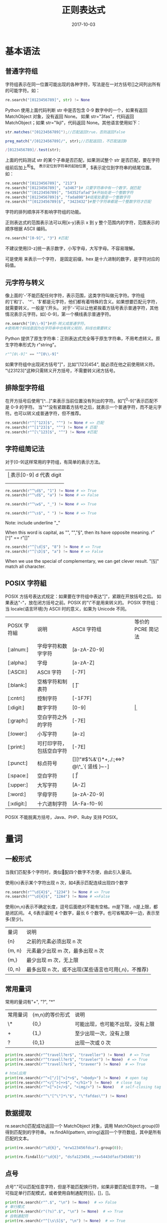 #+HUGO_BASE_DIR: ../
#+HUGO_SECTION: post
#+TITLE: 正则表达式
#+DATE: 2017-10-03
#+AUTHOR:
#+HUGO_CUSTOM_FRONT_MATTER: :author "xhcoding"
#+HUGO_TAGS: CS
#+HUGO_CATEGORIES: CS
#+HUGO_DRAFT: false


* 基本语法
** 普通字符组
   字符组表示在同一位置可能出现的各种字符，写法是在一对方括号[]之间列出所有的可能字符。如：
   #+BEGIN_SRC python
   re.search("[0123456789]", str) != None
   #+END_SRC
   Python 使用上面代码判断 str 中是否包含 0-9 数字中的一个，如果有返回 MatchObject 对象，没有返回 None。
   如果 str="3fas"，代码返回 MatchObject；如果 str="lkjl"，代码返回 None。其他语言使用如下：
   #+BEGIN_SRC java :eval no
  str.matches("[0123456789]");//匹配返回true，否则返回false
   #+END_SRC
   #+BEGIN_SRC php
  preg_match("/[0123456789]/", str);//匹配返回1，不匹配返回0
   #+END_SRC
   #+BEGIN_SRC javascript
      /[0123456789]/.test(str);
   #+END_SRC

   上面的代码测试 str 的某个子串是否匹配，如果测试整个 str 是否匹配，要在字符组前后加上^和$。
   ^表示定位到字符串的起始位置，$表示定位到字符串的结尾位置。如：
   #+BEGIN_SRC python
  re.search("[0123456789]", "213")
  re.search("[0123456789]", "a3467")# 只要字符串中有一个数字，就匹配
  re.search("^[0123456789]", "54352fafad")#开始处是一个整数字符
  re.search("[0123456789]$", "fada898")#结尾处要是一个整数字符
  re.search("^[0123456789]$", "3423432")#整个字符串都是一个整数字符才匹配
   #+END_SRC
   字符的排列顺序并不影响字符组的功能。

   正则表达式的范围表示法可以用[x-y]表示 x 到 y 整个范围内的字符，范围表示的顺序根据 ASCII 编码。
   #+BEGIN_SRC python
  re.search("[0-9]", "3") #匹配
   #+END_SRC
   不建议使用[0-z]统一表示数字，小写字母，大写字母。不容易理解。

   可是使用\xhex 来表示一个字符，\x 是固定前缀，hex 是十六进制的数字，是字符对应的码值。
   #+BEGIN_EXPORT html
   <!--more-->
   #+END_EXPORT
** 元字符与转义
   像上面的'-'不能匹配任何字符，表示范围，这类字符叫做元字符。字符组的'['和']'、
   '^'、'$'都是元字符，他们都有着特殊的含义。如果想要匹配元字符，就需要转义，一般是'\'开头。
   对于'-'可以让他紧挨着方括号表示普通字符，其他情况表示元字符。如[-0-9]，第一个横线表示普通字符。
   #+BEGIN_SRC python
  re.search("[0\\-9]")#把-转义成普通字符。
  #使用两个斜线是因为在字符串中也有转义规则，斜线也需要转义
   #+END_SRC

   Python 提供了原生字符串：正则表达式完全等于原生字符串，不用考虑转义。原生字符串形式为 r"string"。
   #+BEGIN_SRC python
  r"^[0\-9]" == "^[0\\-9]"
   #+END_SRC

   如果字符组中出现闭方括号"]"，比如"[123]454", 就必须在他之前使用转义符。
   "\[23123]"这种只需转义开方括号，不需要转义闭方括号。

** 排除型字符组
   在开方括号后使用"[^...]"来表示当前位置没有列出的字符。如"[^0-9]"表示匹配不是 0-9 的字符。
   当"^"没有紧跟着方括号之后，就表示一个普通字符，而不是元字符。也可以转义成普通字符，但不推荐。
   #+BEGIN_SRC python
  re.search(r"^[^123]$", "^") != None # => 匹配
  re.search(r"^[1^23]$", "^") != None # 匹配
  re.search(r"^[\^123]$", "^") != None #匹配
   #+END_SRC

** 字符组简记法
   对于[0-9]这样常用的字符组，有简单的表示方法。
   | \d | 表示[0-9] d 代表 digit                     |
   | \w | 表示[0-9a-zA-Z_]  w 表示 word              |
   | \s | 表示[ \t\r\n\v\f]所有空白字符 s 表示 space |

   #+BEGIN_SRC python
  re.search(r"^\d$", "1") != None # => True
  re.search(r"^\d$", "a") != None # => False

  re.search(r"^\w$", "_") != None # => True

  re.search(r"^\s$", " ") != None # => True

   #+END_SRC
   Note: \w include underline "_"

   When this word is capital, as "\W", "\D","\S",
   then its have opposite meaning.
   r"[^\w]" == r"[\W]"
   #+BEGIN_SRC python
  re.search(r"^[\d]$", "8") != None # => True
  re.search(r"^[\D]$", "a") != None # => False
   #+END_SRC

   When we use the special of complementary, we can get clever result.
   "[\s\S]" match all character.

** POSIX 字符組
   POSIX 方括号表达式规定：如果要在字符组中表达"]"，紧跟在开放括号之后。
   如果表达"-"，放在闭方括号之前。POSIX 的"\"不是用来转义的。
   POSIX 字符组：当 locale(语言环境)为 ASCII 时的意义，如果为 Unicode 不同。
   | POSIX 字符組 | 说明                     | ASCII  字符组                           | 等价的 PCRE 简记法 |
   | [:alnum:]   | 字母字符和数字字符       | [a-zA-Z0-9]                             |                  |
   | [:alpha:]   | 字母                     | [a-zA-Z]                                |                  |
   | [:ASCII:]   | ASCII 字符                | [\x00-\x7F]                             |                  |
   | [:blank:]   | 空格字符和制表符         | [ \t]                                   |                  |
   | [:cntrl:]   | 控制字符                 | [\x00-\x1F\x7F]                         |                  |
   | [:digit:]   | 数字字符                 | [0-9]                                   | \d               |
   | [:graph:]   | 空白字符之外的字符       | [\x21-\x7E]                             |                  |
   | [:lower:]   | 小写字符                 | [a-z]                                   |                  |
   | [:print:]   | 可打印字符，包括空白字符 | [\x20-\x7E]                             |                  |
   | [:punct:]   | 标点符号                 | [][!"#$%&'()*+,./:;<=>?@\^_`{ 竖线 }~-] |                  |
   | [:space:]   | 空白字符                 | [ \t\r\n\v\f]                           | \s               |
   | [:upper:]   | 大写字符                 | [A-Z]                                   |                  |
   | [:word:]    | 字母字符                 | [a-zA-Z0-9]                             | \w               |
   | [:xdigit:]  | 十六进制字符             | [A-Fa-f0-9]                             |                  |

   POSIX 不能脱离方括号，Java、PHP、Ruby 支持 POSIX。

* 量词
** 一般形式
   当我们匹配多个字符时，类似\d\d\d\d 匹配四个数字不方便，由此引入量词。

   使用{n}表示某个字符出现 n 次，如\d{4}表示匹配连续出现四个数字
   #+BEGIN_SRC python
  re.search(r"^\d{4}$", "1234") != None # => True
  re.search(r"^\d{4}$", "12A4") != None # =>False

   #+END_SRC

   使用{m,n}表示不确定长度，逗号后面绝对不能有空格。m是下限，n是上限，都是闭区间。
   \d{4, 6}表示最短 4 个数字，最长 6 个数字。也可省略其中一边，表示至多(至少)。
   | 量词   | 说明                         |
   | {n}    | 之前的元素必须出现 n 次        |
   | {m, n} | 元素最少出现 m 次，最多出现 n 次 |
   | {m,}   | 最少出现 m 次，无上限          |
   | {0, n} | 最多出现 n 次，或不出现(某些语言也可用{,n}，不推荐) |

** 常用量词
   常用的量词有"+", "?", "*"
   | 常用量词 | {m,n}的等价形式 | 说明                             |
   | \*       | {0,}            | 可能出现，也可能不出现，没有上限 |
   | +        | {1,}            | 至少出现一次，没有上限           |
   | ?        | {0,1}           | 出现一次或 0 次                    |
   #+BEGIN_SRC python
  print(re.search(r"^travell?er$", "traveller") != None)  # => True
  print(re.search(r"^travell?er$", "traveler") != None)  # => True
  print(re.search(r"^travell?er$", "traveer") != None)  # => True

  # html应用
  print(re.search(r"^<[^/][^>]*>$", "<body>") != None)  # open tag
  print(re.search(r"^</[^>]+>$", "</h1>") != None)  # close tag
  print(re.search(r"^<[^>]+/>$", "<img/>") != None)   # self-closing tag

  print(re.search(r"^\"[^\"]*\"$", "\"fafdas\"") != None)

   #+END_SRC

** 数据提取
   re.search()匹配成功返回一个 MatchObject 对象，调用 MatchObject.group(0)
   得到匹配到的字符串。
   re.findAll(pattern, string)返回一个字符数组，其中是所有匹配的文本。
   #+BEGIN_SRC python
  print(re.search(r"\d{6}", "erw123456fdsa").group(0));

  print(re.findall(r"\d{6}", "dsfa123456_;+==5443dfasf345601"))
   #+END_SRC

** 点号
   点号"."可以匹配任意字符，但是不能匹配换行符\n，如果非要匹配任意字符。
   一是可指定单行匹配模式，或者使用自制通配符[\s\S]，[\d\D]，[\w\W]。
   #+BEGIN_SRC python
     print(re.search(r"^.$", "\n") != None)  # => False
     # 单行模式
     print(re.search(r"(?s)^.$", "\n") != None)  # => True
     # 自制通配符
     print(re.search(r"^[\s\S]$", "\n") != None)  # => True

   #+END_SRC

** 匹配优先量词
   在拿不准是否要匹配时，优先尝试匹配，并记下这个状态，以备将来回溯。例：
   对于".*"对字符串"quoted string"的匹配过程。一开始"匹配，然后匹配 q，
   .*可以匹配它也可以不匹配。因为优先匹配的原因，所以.*匹配 q，记录下这个状态。
   一直到最后.*匹配"，这时字符串没了，但是正则表达式中的"还没有匹配，所以查询
   之前存的备用状态，看看能不能退回几步，照顾"的匹配。这个过程叫做回溯。应用：
   #+BEGIN_SRC python
     # 拆解Unix/Linux路径
     print(re.search(r"^.*/", "/usr/local/bin/python").group(0))
     # 拆解Windows路径
     print(re.search(r"^.*\\", "C:\\Program Files\\Python3.5.0\\python.exe").group(0))
   #+END_SRC
** 忽略优先量词
  不确定要匹配选择不匹配，在尝试后面的元素，如果尝试失败，再回溯，选择之前保存
  的匹配状态。对于[\s\S]*来说，只需要把*改成*?，即[\s\S]*?。应用：
  #+BEGIN_SRC python
    # 提取c语言中的注释
    print(re.search(r"//.*", "// comment line").group(0))
    print(re.search(r"/\*[\s\S]*?\*/",
  	"/* comment serval lines \n c program language*/").group(0))
    # 提取超链接
    print(re.search(r"<a\s[\s\S]+?</a>",
                    "<a href=\"http://images.search.baidu/image\">Images</a>").group(0))
  #+END_SRC

** 量词的转义
   | 量词  | 转义形式 |
   | {n}   | \{n}     |
   | {m,n} | \{m,n}   |
   | {m,}  | \{m,}    |
   | {,n}  | \{,n}    |
   | \*    | \\*      |
   | +     | \+       |
   | \?    | \?       |
   | \*?   | \\*?     |
   | \+?   | \\+?     |
   | ??    | \??      |
   | .     | \.       |
   |       |          |

* 括号
** 分组
   使用括号可以把几个正则表达式作为一个整体。如：
   \d{2}[0-9a-z]只出现一次或者不出现，我们可以用?，
   但是\d{2}[0-9a-z]?只对[0-9a-z]有效，要想整体有效，
   可以把它放到(...)里，(\d{2}[0-9a-z])?就表示一个子表达式。
   括号的这种功能叫做分组。应用：
   #+BEGIN_SRC python
  # 身份证号码的准确匹配
  idCardRegex = r"^[1-9]\d{14}(\d{2}[0-9x])?$"

  print(re.search(idCardRegex, "123456789011111111").group(0))
  print(re.search(idCardRegex, "123456789012345").group(0))
  print(re.search(idCardRegex, "12345678901234567x").group(0))
  #+END_SRC
  有了分组就能准确匹配"长度只能是 m 或 n"。上面的身份证就是可能是 15 位或者 18 位。
  
  上面的匹配 html 的 open tag 会匹配到 self-closing tag，改进的方法就是使用括号。
  #+BEGIN_SRC python
    # 准确匹配open tag
    openTagRegex = r"^<[^/]([^>]*[^/])?>$"

    print(re.search(openTagRegex, "<u>").group(0))
    print(re.search(openTagRegex, "<table>").group(0))
    print(re.search(openTagRegex, "<u/>"))

    # email匹配
    emailRegex = r"^[-\w.]{0,64}@([-a-zA-Z0-9]{1,63}\.)*[-a-zA-Z0-9]{1,63}$"

    print(re.search(emailRegex, "34234@gmail.com").group(0))
    print(re.search(emailRegex, "34234@some-host.some.com").group(0))
    print(re.search(emailRegex, "_fds34234@m-dsf.fds.fa.afdsf.dfasfs").group(0))
    # 不匹配的情况
    print(re.search(emailRegex, "34234@.somehost.com"))
    print(re.search(emailRegex, "d9df&dfa@gmail.com"))
  #+END_SRC
  
** 多选结构
   前面使用表达式[1-9]\d{14}(\d{2}[0-9x])?匹配身份证号，思路是把 18 位号码
   多出的三位"合并"到 15 位号码的表达式中。我们可以直接分情况处理。
   15 位身份证号码：[1-9]\d{14};18 位身份证号码：[1-9]\d{14}\d{2}[0-9x]
   我们可以使用括号的多选结构，他的形式是(...|...)，在括号里面的竖线分隔开
   多个子表达式。这些子表达式也叫多选分支。在一个多选结构内，多选分支的数目
   没有限制。在匹配时，整个多选结构被视为单个元素，只要其中某个子表达式能够
   匹配，整个多选结构的匹配就成功；如果所有子表达式都不能匹配，则整个多选结构
   的匹配失败。
   所以上面的身份证匹配可以用两个分支。([1-9]\d{14} | [1-9]\d{14}\d{2}[0-9x])
   #+BEGIN_SRC python
     # 使用多选结构匹配身份证
     idCardRegex = r"^([1-9]\d{14}|[1-9]\d{14}\d{2}[0-9x])$"
     print(re.search(idCardRegex, "123456789012345").group(0))
     print(re.search(idCardRegex, "12345678901234567x").group(0))
   #+END_SRC

   在匹配 ip 地址时，就是使用这种方法。下面直接给出分析表格：
   | 如果是一位数，那么对数字没有限制                     | [0-9]       |
   | 如果是两位数，那么对数字没有限制                     | [0-9]{2}    |
   | 如果是三位数，第一位为 1,二三位没有限制               | 1[0-9][0-9] |
   | 如果是三位数， 第一位为 2, 第二是 0-4,第三位没限制     | 2[0-4][0-9] |
   | 如果是三位数， 第一位为 2, 第二位是 5, 第三位只能是 0-5 | 25[0-5]     |
   把上面的几种情况用多选结构组合起来就可以正确的匹配 ip 地址。
   #+BEGIN_SRC python
     # 匹配ip地址
     ipRegex = r"^(((00)?[0-9]|0?[0-9]{2}|1[0-9][0-9]|2[0-4][0-9]|25[0-5])\.?){4}$"
     print(re.search(ipRegex, "127.0.0.1").group(0))
     print(re.search(ipRegex, "192.168.1.1").group(0))
     print(re.search(ipRegex, "002.121.045.065").group(0))
     # 不匹配的情况
     print(re.search(ipRegex, "256.0.34.44"))
   #+END_SRC
   注意：+ 多选分支并不等于字符组，虽然理论上可以完全用多选结构代替字符组。如：
   [a|b|c]替换[abc]。
   
** 引用分组
   使用括号过后，正则表达式会保存每个分组真正匹配的文本，等到匹配完成后，
   通过 group(num)之类的方法"引用"分组在匹配时捕获的内容。其中 num 表示
   对应的括号的编号，括号分组的编号是从左到右，从 1 开始。例如：
   当我们匹配诸如 2017-12-13 这类日期时，要想提取出年，月，日的信息。
   使用表达式(\d{4})-(\d{2})-(\d{2})，每个括号的分组编号是 1, 2, 3。
   对于编号 0.他是默认存在的，对应整个表达式匹配的文本。
   #+BEGIN_SRC python
     # 引用分组
     print(re.search(r"(\d{4})-(\d{2})-(\d{2})", "2017-12-13").group(0))  # 2017-12-13
     print(re.search(r"(\d{4})-(\d{2})-(\d{2})", "2017-12-13").group(1))  # 年 2017
     print(re.search(r"(\d{4})-(\d{2})-(\d{2})", "2017-12-13").group(2))  # 月 12
     print(re.search(r"(\d{4})-(\d{2})-(\d{2})", "2017-12-13").group(3))  # 日 13
   #+END_SRC

   如果正则表达式存在嵌套的括号，括号的编号都是根据开括号出现顺序来计数的。如下：
   (((\d{4})-(\d{2}))-(\d{2}))，对应有五个开括号，编号按照顺序从一到五。
   #+BEGIN_SRC python
     # 嵌套括号情况
     print(re.search(r"(((\d{4})-(\d{2}))-(\d{2}))", "2017-12-13").group(1))  # 2017-12-13
     print(re.search(r"(((\d{4})-(\d{2}))-(\d{2}))", "2017-12-13").group(2))  # 2017-12
     print(re.search(r"(((\d{4})-(\d{2}))-(\d{2}))", "2017-12-13").group(3))  # 2017
     print(re.search(r"(((\d{4})-(\d{2}))-(\d{2}))", "2017-12-13").group(4))  # 12
     print(re.search(r"(((\d{4})-(\d{2}))-(\d{2}))", "2017-12-13").group(5))  # 13
   #+END_SRC
   我们可以利用引用分组功能提取超链接的详细信息。最基本的是：<a\s+href="([^"]+)">([^<]+)</a>
   但是 href 的等号两边可以有空白，引号也可以为单引号或者没有引号。综合如下:
   #+BEGIN_SRC python
     # 匹配url链接信息
     hrefTagRegex = r"<a\s+href\s*=\s*[\"']?([^\"'\s]+)[\"']?>([^<]+)</a>"
     print(re.search(hrefTagRegex, "<a href = \"http://www.baidu.com\">baidu</a>").group(0))
     print(re.search(hrefTagRegex, "<a href = \"http://www.baidu.com\">baidu</a>").group(1))
     print(re.search(hrefTagRegex, "<a href = \"http://www.baidu.com\">baidu</a>").group(2))

   #+END_SRC

* 常用正则
  - 无重复字符
    #+BEGIN_QUOTE
    /^(?!.*(.)\1).*$/
    #+END_QUOTE
  - 匹配中文字符
    #+BEGIN_QUOTE
    [\u4e00-\u9fa5]
    #+END_QUOTE
  - 匹配双字节字符
    #+BEGIN_QUOTE
    [^\x00-\xff]
    #+END_QUOTE
  - 准确匹配主机名
      #+BEGIN_QUOTE
      hostnameRegex = r"^(?=[-a-zA-Z0-9.]{0,255}(?![-a-zA-Z0-9.]))((?!-)[-a-zA-Z0-9]{1,63}\.)*((?!-)[-a-zA-Z0-9]){1,63}$"
      #+END_QUOTE

  - 下划线转驼峰
    #+BEGIN_SRC python
re.sub(r'_([a-zA-Z0-9])([a-zA-Z0-9]*)', lambda m: '' + str.upper(m.group(1)) + m.group(2), 's_total_fee')
    #+END_SRC 
    emacs 中 =_\([a-zA-Z0-9]\)\([a-zA-Z0-9]*\) --> \,(upcase \1) \2=
